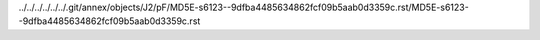 ../../../../../../.git/annex/objects/J2/pF/MD5E-s6123--9dfba4485634862fcf09b5aab0d3359c.rst/MD5E-s6123--9dfba4485634862fcf09b5aab0d3359c.rst